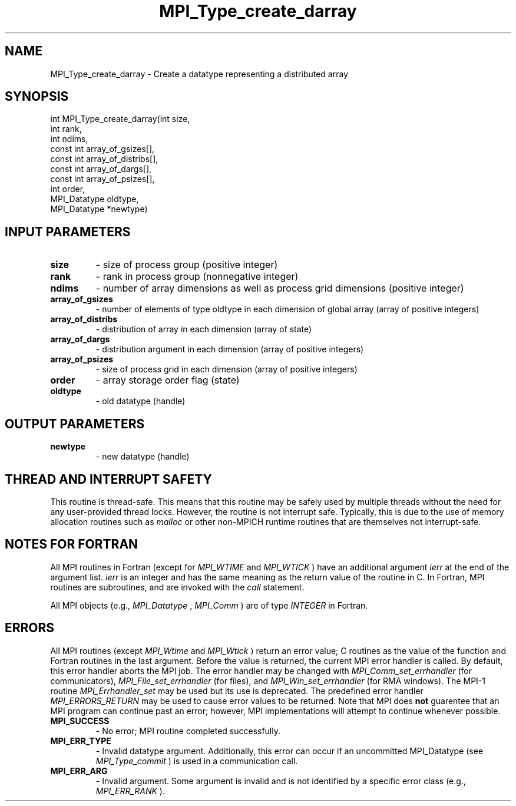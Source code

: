 .TH MPI_Type_create_darray 3 "6/1/2020" " " "MPI"
.SH NAME
MPI_Type_create_darray \-  Create a datatype representing a distributed array 
.SH SYNOPSIS
.nf
int MPI_Type_create_darray(int size,
                         int rank,
                         int ndims,
                         const int array_of_gsizes[],
                         const int array_of_distribs[],
                         const int array_of_dargs[],
                         const int array_of_psizes[],
                         int order,
                         MPI_Datatype oldtype,
                         MPI_Datatype *newtype)
.fi
.SH INPUT PARAMETERS
.PD 0
.TP
.B size 
- size of process group (positive integer)
.PD 1
.PD 0
.TP
.B rank 
- rank in process group (nonnegative integer)
.PD 1
.PD 0
.TP
.B ndims 
- number of array dimensions as well as process grid dimensions (positive integer)
.PD 1
.PD 0
.TP
.B array_of_gsizes 
- number of elements of type oldtype in each dimension of global array (array of positive integers)
.PD 1
.PD 0
.TP
.B array_of_distribs 
- distribution of array in each dimension (array of state)
.PD 1
.PD 0
.TP
.B array_of_dargs 
- distribution argument in each dimension (array of positive integers)
.PD 1
.PD 0
.TP
.B array_of_psizes 
- size of process grid in each dimension (array of positive integers)
.PD 1
.PD 0
.TP
.B order 
- array storage order flag (state)
.PD 1
.PD 0
.TP
.B oldtype 
- old datatype (handle)
.PD 1

.SH OUTPUT PARAMETERS
.PD 0
.TP
.B newtype 
- new datatype (handle)
.PD 1

.SH THREAD AND INTERRUPT SAFETY

This routine is thread-safe.  This means that this routine may be
safely used by multiple threads without the need for any user-provided
thread locks.  However, the routine is not interrupt safe.  Typically,
this is due to the use of memory allocation routines such as 
.I malloc
or other non-MPICH runtime routines that are themselves not interrupt-safe.

.SH NOTES FOR FORTRAN
All MPI routines in Fortran (except for 
.I MPI_WTIME
and 
.I MPI_WTICK
) have
an additional argument 
.I ierr
at the end of the argument list.  
.I ierr
is an integer and has the same meaning as the return value of the routine
in C.  In Fortran, MPI routines are subroutines, and are invoked with the
.I call
statement.

All MPI objects (e.g., 
.I MPI_Datatype
, 
.I MPI_Comm
) are of type 
.I INTEGER
in Fortran.

.SH ERRORS

All MPI routines (except 
.I MPI_Wtime
and 
.I MPI_Wtick
) return an error value;
C routines as the value of the function and Fortran routines in the last
argument.  Before the value is returned, the current MPI error handler is
called.  By default, this error handler aborts the MPI job.  The error handler
may be changed with 
.I MPI_Comm_set_errhandler
(for communicators),
.I MPI_File_set_errhandler
(for files), and 
.I MPI_Win_set_errhandler
(for
RMA windows).  The MPI-1 routine 
.I MPI_Errhandler_set
may be used but
its use is deprecated.  The predefined error handler
.I MPI_ERRORS_RETURN
may be used to cause error values to be returned.
Note that MPI does 
.B not
guarentee that an MPI program can continue past
an error; however, MPI implementations will attempt to continue whenever
possible.

.PD 0
.TP
.B MPI_SUCCESS 
- No error; MPI routine completed successfully.
.PD 1
.PD 0
.TP
.B MPI_ERR_TYPE 
- Invalid datatype argument.  Additionally, this error can
occur if an uncommitted MPI_Datatype (see 
.I MPI_Type_commit
) is used
in a communication call.
.PD 1
.PD 0
.TP
.B MPI_ERR_ARG 
- Invalid argument.  Some argument is invalid and is not
identified by a specific error class (e.g., 
.I MPI_ERR_RANK
).
.PD 1
